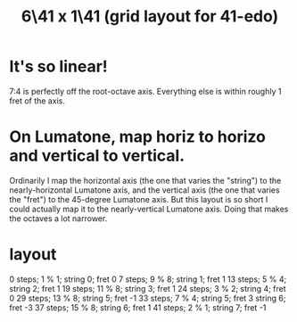 :PROPERTIES:
:ID:       6f359140-7398-4721-b1c3-51a8f7c681d4
:END:
#+title: 6\41 x 1\41 (grid layout for 41-edo)
* It's so linear!
  7:4 is perfectly off the root-octave axis.
  Everything else is within roughly 1 fret of the axis.
* On Lumatone, map horiz to horizo and vertical to vertical.
  Ordinarily I map the horizontal axis
  (the one that varies the "string")
  to the nearly-horizontal Lumatone axis,
  and the vertical axis (the one that varies the "fret")
  to the 45-degree Lumatone axis.
  But this layout is so short I could actually map it
  to the nearly-vertical Lumatone axis.
  Doing that makes the octaves a lot narrower.
* layout
  0  steps;  1 % 1; string 0; fret 0
  7  steps;  9 % 8; string 1; fret 1
  13 steps;  5 % 4; string 2; fret 1
  19 steps; 11 % 8; string 3; fret 1
  24 steps;  3 % 2; string 4; fret 0
  29 steps; 13 % 8; string 5; fret -1
  33 steps;  7 % 4; string 5; fret 3
                    string 6; fret -3
  37 steps; 15 % 8; string 6; fret 1
  41 steps;  2 % 1; string 7; fret -1
